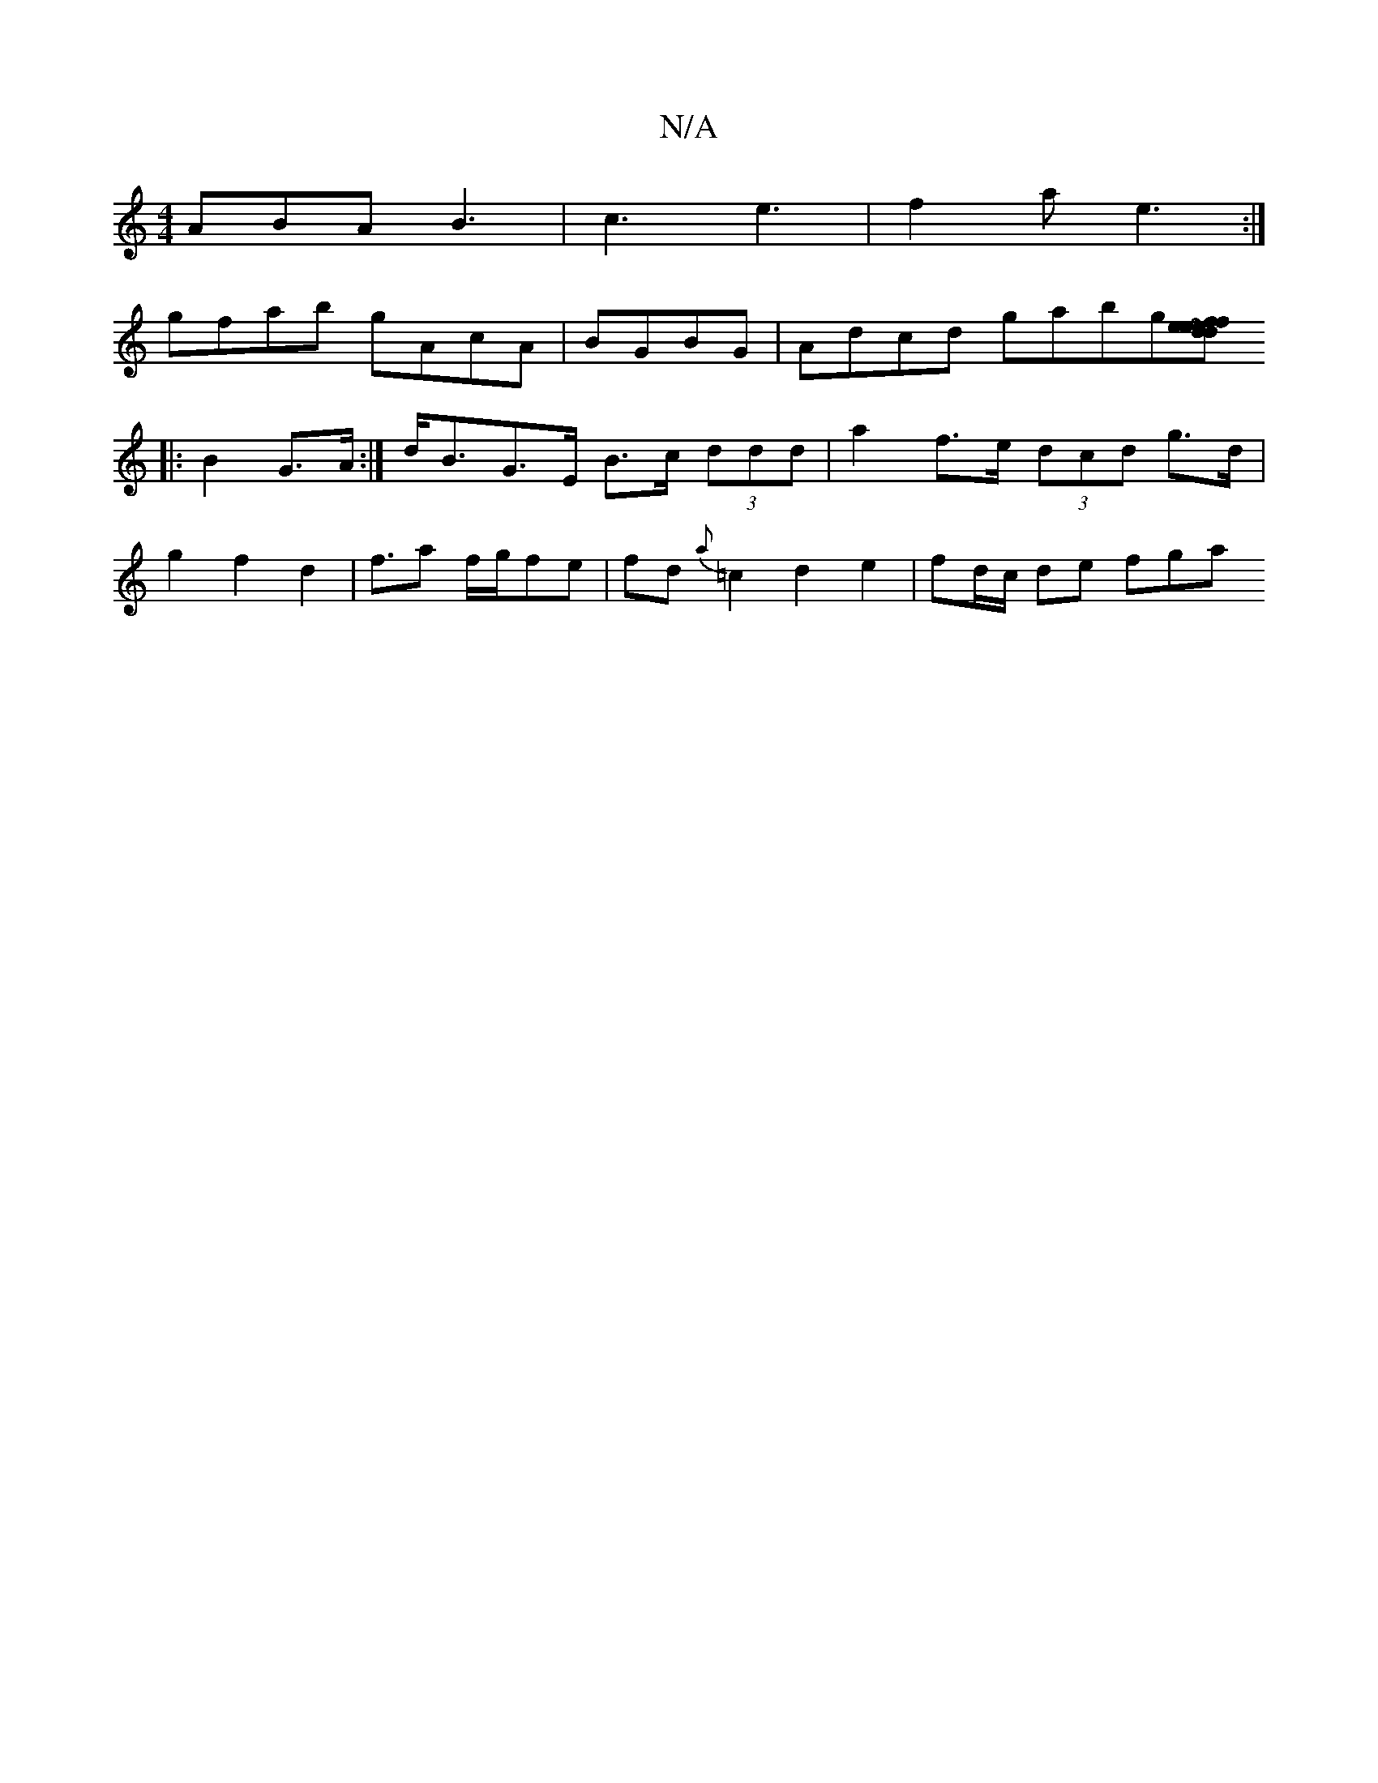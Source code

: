 X:1
T:N/A
M:4/4
R:N/A
K:Cmajor
ABA B3 | c3 e3 | f2a e3 :|
gfab gAcA|BGBG|Adcd gabg[fedefd|~e2 agd A2A :|[2 c>eg d2 A |B>ED E>FG :|
|: B2 G>A :| d<BG>E B>c (3ddd | a2 f>e (3dcd g>d|
g2 f2 d2|f>a2 f/2g/2fe | fd{a}=c2d2e2|fd/c/ de fga
